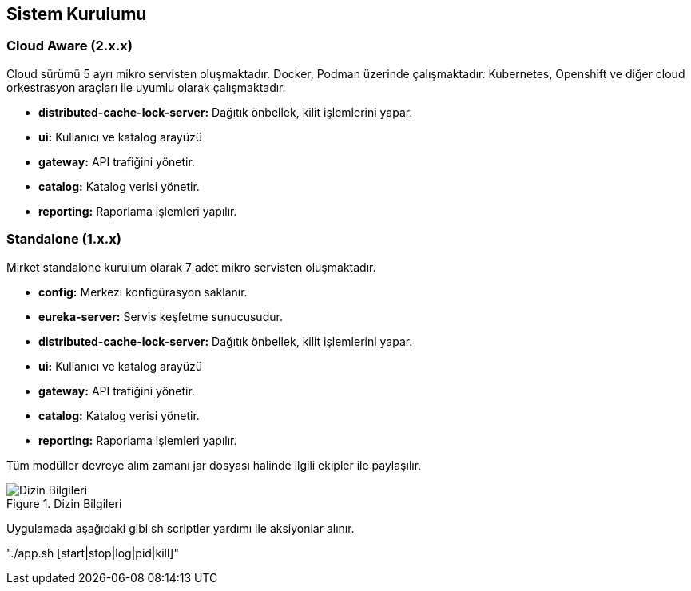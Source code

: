 == Sistem Kurulumu

=== Cloud Aware (2.x.x)

Cloud sürümü 5 ayrı mikro servisten oluşmaktadır.
Docker, Podman üzerinde çalışmaktadır.
Kubernetes, Openshift ve diğer cloud orkestrasyon araçları ile uyumlu olarak çalışmaktadır.

* *distributed-cache-lock-server:* Dağıtık önbellek, kilit işlemlerini yapar.
* *ui:* Kullanıcı ve katalog arayüzü
* *gateway:* API trafiğini yönetir.
* *catalog:* Katalog verisi yönetir.
* *reporting:* Raporlama işlemleri yapılır.

=== Standalone (1.x.x)
Mirket standalone kurulum olarak 7 adet mikro servisten oluşmaktadır.

* *config:* Merkezi konfigürasyon saklanır.
* *eureka-server:* Servis keşfetme sunucusudur.
* *distributed-cache-lock-server:* Dağıtık önbellek, kilit işlemlerini yapar.
* *ui:* Kullanıcı ve katalog arayüzü
* *gateway:* API trafiğini yönetir.
* *catalog:* Katalog verisi yönetir.
* *reporting:* Raporlama işlemleri yapılır.

Tüm modüller devreye alım zamanı jar dosyası halinde ilgili ekipler ile paylaşılır.

.Dizin Bilgileri
image::api_linux_path_tree.png[Dizin Bilgileri]
Uygulamada aşağıdaki gibi sh scriptler yardımı ile aksiyonlar alınır.

"./app.sh [start|stop|log|pid|kill]"




